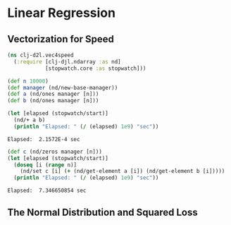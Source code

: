 #+PROPERTY: header-args    :tangle src/clj_d2l/vec4speed.clj
* Linear Regression

** Vectorization for Speed

#+begin_src clojure :results silent
(ns clj-d2l.vec4speed
  (:require [clj-djl.ndarray :as nd]
            [stopwatch.core :as stopwatch]))
#+end_src

#+begin_src clojure :results silent
(def n 10000)
(def manager (nd/new-base-manager))
(def a (nd/ones manager [n]))
(def b (nd/ones manager [n]))
#+end_src

#+begin_src clojure :results output :exports both
(let [elapsed (stopwatch/start)]
  (nd/+ a b)
  (println "Elapsed: " (/ (elapsed) 1e9) "sec"))
#+end_src

#+RESULTS:
: Elapsed:  2.1572E-4 sec

#+begin_src clojure :results output :exports both
(def c (nd/zeros manager [n]))
(let [elapsed (stopwatch/start)]
  (doseq [i (range n)]
    (nd/set c [i] (+ (nd/get-element a [i]) (nd/get-element b [i]))))
  (println "Elapsed: " (/ (elapsed) 1e9) "sec"))
#+end_src

#+RESULTS:
: Elapsed:  7.346650854 sec


** The Normal Distribution and Squared Loss
